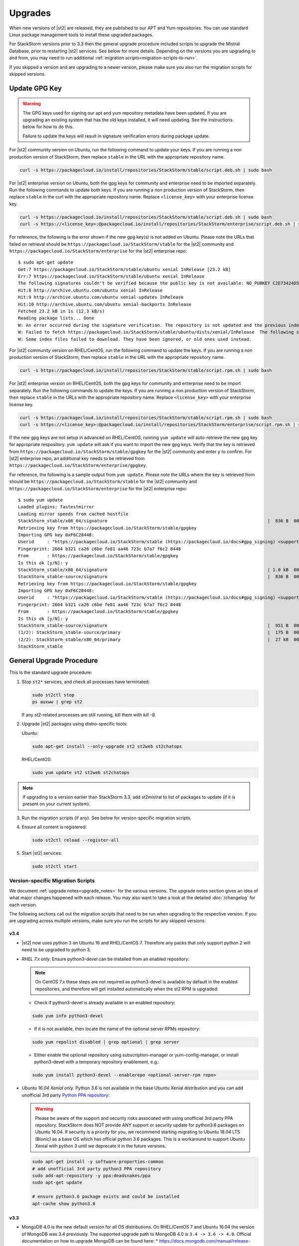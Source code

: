 Upgrades
========

When new versions of |st2| are released, they are published to our APT and Yum repositories. You
can use standard Linux package management tools to install these upgraded packages.

For StackStorm versions prior to 3.3 then the general upgrade procedure included scripts to upgrade the Mistral Database, prior
to restarting |st2| services. See below for more details. Depending on the versions you are upgrading to and
from, you may need to run additional :ref:`migration scripts<migration-scripts-to-run>`.

If you skipped a version and are upgrading to a newer version, please make sure you also run the
migration scripts for skipped versions.

Update GPG Key
--------------

.. warning::

    The GPG keys used for signing our apt and yum repository metadata have been updated. If you are upgrading
    an existing system that has the old keys installed, it will need updating. See the instructions below for
    how to do this.

    Failure to update the keys will result in signature verification errors during package update.

For |st2| community version on Ubuntu, run the following command to update your keys. If you
are running a non production version of StackStorm, then replace ``stable`` in the URL with the
appropriate repository name.

.. sourcecode:: bash

    curl -s https://packagecloud.io/install/repositories/StackStorm/stable/script.deb.sh | sudo bash

For |st2| enterprise version on Ubuntu, both the gpg keys for community and enterprise need to be
imported separately. Run the following commands to update both keys. If you are running
a non production version of StackStorm, then replace ``stable`` in the curl with the appropriate
repository name. Replace ``<license_key>`` with your enterprise license key.

.. sourcecode:: bash

    curl -s https://packagecloud.io/install/repositories/StackStorm/stable/script.deb.sh | sudo bash
    curl -s https://<license_key>:@packagecloud.io/install/repositories/StackStorm/enterprise/script.deb.sh | sudo bash

For reference, the following is the error shown if the new gpg key(s) is not added on Ubuntu. Please
note the URLs that failed on retrieval should be ``https://packagecloud.io/StackStorm/stable`` for the
|st2| community and ``https://packagecloud.io/StackStorm/enterprise`` for the |st2| enterprise repo::

    $ sudo apt-get update
    Get:7 https://packagecloud.io/StackStorm/stable/ubuntu xenial InRelease [23.2 kB]
    Err:7 https://packagecloud.io/StackStorm/stable/ubuntu xenial InRelease
    The following signatures couldn't be verified because the public key is not available: NO_PUBKEY C2E73424D59097AB
    Hit:8 http://archive.ubuntu.com/ubuntu xenial InRelease
    Hit:9 http://archive.ubuntu.com/ubuntu xenial-updates InRelease
    Hit:10 http://archive.ubuntu.com/ubuntu xenial-backports InRelease
    Fetched 23.2 kB in 1s (12.3 kB/s)
    Reading package lists... Done
    W: An error occurred during the signature verification. The repository is not updated and the previous index files will be used. GPG error: https://packagecloud.io/StackStorm/stable/ubuntu xenial InRelease: The following signatures couldn't be verified because the public key is not available: NO_PUBKEY C2E73424D59097AB
    W: Failed to fetch https://packagecloud.io/StackStorm/stable/ubuntu/dists/xenial/InRelease  The following signatures couldn't be verified because the public key is not available: NO_PUBKEY C2E73424D59097AB
    W: Some index files failed to download. They have been ignored, or old ones used instead.

For |st2| community version on RHEL/CentOS, run the following command to update the keys. If you
are running a non production version of StackStorm, then replace ``stable`` in the URL with the
appropriate repository name.

.. sourcecode:: bash

    curl -s https://packagecloud.io/install/repositories/StackStorm/stable/script.rpm.sh | sudo bash

For |st2| enterprise version on RHEL/CentOS, both the gpg keys for community and enterprise need to be
import separately. Run the following commands to update the keys. If you are running a
non production version of StackStorm, then replace ``stable`` in the URLs with the appropriate
repository name. Replace ``<license_key>`` with your enterprise license key.

.. sourcecode:: bash

    curl -s https://packagecloud.io/install/repositories/StackStorm/stable/script.rpm.sh | sudo bash
    curl -s https://<license_key>:@packagecloud.io/install/repositories/StackStorm/enterprise/script.rpm.sh | sudo bash

If the new gpg keys are not setup in advanced on RHEL/CentOS, running ``yum update`` will auto-retrieve
the new gpg key for appropriate respository. ``yum update`` will ask if you want to import the new gpg keys.
Verify that the key is retrieved from ``https://packagecloud.io/StackStorm/stable/gpgkey`` for the |st2|
community and enter ``y`` to confirm. For |st2| enterprise repo, an additional key needs to be retrieved from
``https://packagecloud.io/StackStorm/enterprise/gpgkey``.

For reference, the following is a sample output from ``yum update``. Please note the URLs where the key
is retrieved from should be ``https://packagecloud.io/StackStorm/stable`` for the
|st2| community and ``https://packagecloud.io/StackStorm/enterprise`` for the |st2| enterprise repo::

    $ sudo yum update
    Loaded plugins: fastestmirror
    Loading mirror speeds from cached hostfile
    StackStorm_stable/x86_64/signature                                                             |  836 B  00:00:00
    Retrieving key from https://packagecloud.io/StackStorm/stable/gpgkey
    Importing GPG key 0xF6C28448:
    Userid     : "https://packagecloud.io/StackStorm/stable (https://packagecloud.io/docs#gpg_signing) <support@packagecloud.io>"
    Fingerprint: 2664 b321 ca26 c6be fe81 aa46 723c b7a7 f6c2 8448
    From       : https://packagecloud.io/StackStorm/stable/gpgkey
    Is this ok [y/N]: y
    StackStorm_stable/x86_64/signature                                                             | 1.0 kB  00:00:15 !!!
    StackStorm_stable-source/signature                                                             |  836 B  00:00:00
    Retrieving key from https://packagecloud.io/StackStorm/stable/gpgkey
    Importing GPG key 0xF6C28448:
    Userid     : "https://packagecloud.io/StackStorm/stable (https://packagecloud.io/docs#gpg_signing) <support@packagecloud.io>"
    Fingerprint: 2664 b321 ca26 c6be fe81 aa46 723c b7a7 f6c2 8448
    From       : https://packagecloud.io/StackStorm/stable/gpgkey
    Is this ok [y/N]: y
    StackStorm_stable-source/signature                                                             |  951 B  00:00:10 !!!
    (1/2): StackStorm_stable-source/primary                                                        |  175 B  00:00:00
    (2/2): StackStorm_stable/x86_64/primary                                                        |  27 kB  00:00:00
    StackStorm_stable                                                                                             124/124

General Upgrade Procedure
-------------------------

This is the standard upgrade procedure:

1. Stop ``st2*`` services, and check all processes have terminated:

   .. sourcecode:: bash

      sudo st2ctl stop
      ps auxww | grep st2

   If any `st2`-related processes are still running, kill them with `kill -9`.

2. Upgrade |st2| packages using distro-specific tools:

   Ubuntu:

   .. sourcecode:: bash

      sudo apt-get install --only-upgrade st2 st2web st2chatops

   RHEL/CentOS:

   .. sourcecode:: bash

      sudo yum update st2 st2web st2chatops

.. note::

  If upgrading to a version earlier than StackStorm 3.3, add st2mistral to list of packages to update (if it is present on your current system).

3. Run the migration scripts (if any). See below for version-specific migration scripts.

4. Ensure all content is registered:

   .. sourcecode:: bash

      sudo st2ctl reload --register-all

5. Start |st2| services:

   .. sourcecode:: bash

      sudo st2ctl start

.. _migration-scripts-to-run:

Version-specific Migration Scripts
~~~~~~~~~~~~~~~~~~~~~~~~~~~~~~~~~~

We document :ref:`upgrade notes<upgrade_notes>` for the various versions. The upgrade notes section gives
an idea of what major changes happened with each release. You may also want to take a look at the detailed
:doc:`/changelog` for each version.

The following sections call out the migration scripts that need to be run when upgrading to the
respective version. If you are upgrading across multiple versions, make sure you run the scripts for
any skipped versions:

v3.4
''''

*  |st2| now uses python 3 on Ubuntu 16 and RHEL/CentOS 7. Therefore any packs that only support python 2 will need to be upgraded to python 3.


* *RHEL 7.x only.* Ensure python3-devel can be installed from an enabled repository:

  .. note::

     On CentOS 7.x these steps are not required as python3-devel is available by default in the enabled repositories, and therefore will get installed automatically when the st2 RPM is upgraded:


  * Check if python3-devel is already available in an enabled repository:

  .. sourcecode:: bash

    sudo yum info python3-devel

  * If it is not available, then locate the name of the optional server RPMs repository:

  .. sourcecode:: bash

    sudo yum repolist disabled | grep optional | grep server

  * Either enable the optional repository using subscription-manager or yum-config-manager, or install python3-devel with a temporary repository enablement, e.g.:

  .. sourcecode:: bash

    sudo yum install python3-devel --enablerepo <optional-server-rpm repo>

* *Ubuntu 16.04 Xenial only.* Python 3.6 is not available in the base Ubuntu Xenial distribution and you can add unofficial 3rd party `Python PPA repository <https://launchpad.net/~deadsnakes/+archive/ubuntu/ppa>`_:

  .. warning::

     Please be aware of the support and security risks associated with using unofficial 3rd party PPA repository.
     StackStorm does NOT provide ANY support or security update for python3.6 packages on Ubuntu 16.04.
     If security is a priority for you, we recommend starting migrating to Ubuntu 18.04 LTS (Bionic) as a base OS which has official python 3.6 packages.
     This is a workaround to support Ubuntu Xenial with python 3 until we deprecate it in the future versions.

  .. sourcecode:: bash

    sudo apt-get install -y software-properties-common
    # add unofficial 3rd party python3 PPA repository
    sudo add-apt-repository -y ppa:deadsnakes/ppa
    sudo apt-get update

    # ensure python3.6 package exists and could be installed
    apt-cache show python3.6

v3.3
''''

* MongoDB 4.0 is the new default version for all OS distributions. On RHEL/CentOS 7 and Ubuntu 16.04 the version of MongoDB was 3.4 previously.
  The supported upgrade path to MongoDB 4.0 is ``3.4 -> 3.6 -> 4.0``.
  Official documentation on how to upgrade MongoDB can be found here:
  * https://docs.mongodb.com/manual/release-notes/3.6-upgrade-standalone/
  * https://docs.mongodb.com/manual/release-notes/4.0-upgrade-standalone/

  A summary of the steps to take is outlined below assuming you will be migrating
  through the path ``3.4 -> 3.6 -> 4.0``.

  In the following steps, if you receive an error when setting the FeatureComptabilityVersion stating that admin is not authorized to execute the command, then you may need to add the root role to the admin user, e.g.

  .. sourcecode:: bash

    mongo admin --username admin --password Password --quiet --eval "db.grantRolesToUser('admin',[{role: 'root', db: 'admin'}])"

  Ubuntu 16.04:

  .. sourcecode:: bash

     # Ensure current MongoDB feature compatability level is set to 3.4
     mongo admin --username admin --password Password --quiet --eval "db.adminCommand( { setFeatureCompatibilityVersion: '3.4' } )"

     # Upgrade MongoDB packages to 3.6
     wget -qO - https://www.mongodb.org/static/pgp/server-3.6.asc | sudo apt-key add -
     sudo rm -f /etc/apt/sources.list.d/mongodb-org-3.4.list
     sudo sh -c "cat <<EOT > /etc/apt/sources.list.d/mongodb-org-3.6.list
     deb http://repo.mongodb.org/apt/ubuntu $(lsb_release -c | awk '{print $2}')/mongodb-org/3.6 multiverse
     EOT"
     sudo apt-get update
     sudo apt-get -y clean
     sudo apt-get -y update
     sudo apt-get -y install mongodb-* --only-upgrade

     # Set MongoDB feature compatability level to 3.6
     mongo admin --username admin --password Password --quiet --eval "db.adminCommand( { setFeatureCompatibilityVersion: '3.6' } )"

     # Upgrade MongoDB packages to 4.0
     wget -qO - https://www.mongodb.org/static/pgp/server-4.0.asc | sudo apt-key add -
     sudo rm -f /etc/apt/sources.list.d/mongodb-org-3.6.list
     sudo sh -c "cat <<EOT > /etc/apt/sources.list.d/mongodb-org-4.0.list
     deb http://repo.mongodb.org/apt/ubuntu $(lsb_release -c | awk '{print $2}')/mongodb-org/4.0  multiverse
     EOT"
     sudo apt-get update
     sudo apt-get -y clean
     sudo apt-get -y update
     sudo apt-get -y install mongodb-* --only-upgrade

     # Set MongoDB feature compatability level to 4.0
     mongo admin --username admin --password Password --quiet --eval "db.adminCommand( { setFeatureCompatibilityVersion: '4.0' } )"


  .. note::

     If after upgrading packages you cannot set the FeatureCompatibilityVersion to the upgraded software, then you may need to restart the mongod service.


  RHEL/CentOS 7.x:

  .. sourcecode:: bash

     # Ensure current MongoDB feature compatability level is set to 3.4
     mongo admin --username admin --password Password --quiet --eval "db.adminCommand( { setFeatureCompatibilityVersion: '3.4' } )"

     # Upgrade MongoDB packages to 3.6
     sudo sed -i 's/3\.4/3\.6/' /etc/yum.repos.d/mongodb*.repo
     sudo yum clean all
     sudo yum makecache fast
     sudo yum upgrade -y mongodb-*

     # Set MongoDB feature compatability level to 3.6
     mongo admin --username admin --password Password --quiet --eval "db.adminCommand( { setFeatureCompatibilityVersion: '3.6' } )"

     # Upgrade MongoDB packages to 4.0
     sudo sed -i 's/3\.6/4\.0/' /etc/yum.repos.d/mongodb*.repo
     sudo yum clean all
     sudo yum makecache fast
     sudo yum upgrade -y mongodb-*

     # Set MongoDB feature compatability level to 4.0
     mongo admin --username admin --password Password --quiet --eval "db.adminCommand( { setFeatureCompatibilityVersion: '4.0' } )"




* Mistral is no longer included in StackStorm and consequently Postgres is no longer required. Mistral and Postgres were previously installed on CentOS 7.x and Ubuntu 16.04 releases only.
  To uninstall Mistral and Postgres you may follow the procedure below (optional):


  Ubuntu 16.04:

  .. sourcecode:: bash

     # Stop the services
     sudo service mistral-server stop
     sudo service mistral-api stop
     sudo service mistral stop
     sudo service postgresql stop
     # Uninstall the packages
     sudo apt-get purge st2mistral
     # Remove databases
     sudo apt-get purge postgresql*
     # Clean up remaining content
     sudo rm -rf /var/log/mistral
     

  RHEL/CentOS 7.x:

  .. sourcecode:: bash

     # Stop the services
     sudo systemctl stop mistral*
     sudo systemctl stop postgresql
     # Uninstall the packages
     sudo yum erase st2mistral
     # Remove databases
     sudo yum erase postgresql*
     # Clean up remaining content
     sudo rm -rf /var/log/mistral
     sudo rm -rf /var/lib/pgsql

v2.10
'''''

* Node.js v10 is now used by ChatOps (previously v6 was used). The following procedure should be
  used to upgrade:

  Ubuntu:

  .. sourcecode:: bash

     curl -sL https://deb.nodesource.com/setup_10.x | sudo -E bash -
     sudo apt-get install --only-upgrade st2chatops

  RHEL/CentOS:

  .. sourcecode:: bash

     sudo sed -i.bak 's|^baseurl=\(https://rpm.nodesource.com\)/[^/]\{1,\}/\(.*\)$|baseurl=\1/pub_10.x/\2|g' /etc/yum.repos.d/nodesource-*.repo
     sudo yum clean all
     sudo rpm -e --nodeps npm
     sudo yum upgrade st2chatops
* Yammer support has been removed.

v2.9
''''

* This version introduced new ``st2timersengine`` service which needs to be configured in
  ``/etc/st2/st2.conf`` config file for it to work. For more information, please refer to Upgrade
  Notes - :ref:`ref-upgrade-notes-v2-9`.

v2.8
''''

* This version introduced new ``st2workflowengine`` service which needs to be configured in
  ``/etc/st2/st2.conf`` config file for it to work. For more information, please refer to Upgrade
  Notes - :ref:`ref-upgrade-notes-v2-8`.

v2.5
''''

* If you have the `DC Fabric Automation Suite <https://ewc-docs.extremenetworks.com/solutions/dcfabric/overview.html>`_
  version 1.1 installed, you must upgrade this to >= v1.1.1. Follow `these instructions <https://ewc-docs.extremenetworks.com/solutions/dcfabric/install.html#upgrade-from-previous-version>`_.

v2.4
''''

* Node.js v6 is now used by ChatOps (previously v4 was used). The following procedure should be
  used to upgrade:

  Ubuntu:

  .. sourcecode:: bash

     curl -sL https://deb.nodesource.com/setup_6.x | sudo -E bash -
     sudo apt-get install --only-upgrade st2chatops

  RHEL/CentOS:

  .. sourcecode:: bash

     curl -sL https://rpm.nodesource.com/setup_6.x | sudo -E bash -
     sudo yum clean all
     sudo rpm -e --nodeps npm
     sudo yum upgrade st2chatops

* |ewc| users on RHEL or CentOS must run this command after upgrading packages:

  .. sourcecode:: bash

     sudo /opt/stackstorm/st2/bin/pip install --find-links /opt/stackstorm/share/wheels --no-index --quiet --upgrade st2-enterprise-auth-backend-ldap

This is a known issue, and will be resolved in a future release. This only applies to |ewc| users.
It is not required for those using Open Source StackStorm.

v2.2
''''

* The database schema for Mistral has changed. The executions_v2 table is no longer used. The
  table is being broken down into workflow_executions_v2, task_executions_v2, and
  action_executions_v2. After upgrade, using the Mistral commands from the command line such as
  ``mistral execution-list`` will return an empty table. The records in executions_v2 have not
  been deleted. The commands are reading from the new tables. There is currently no migration
  script to move existing records from executions_v2 into the new tables. To read from
  executions_v2, either use psql or install an older version of the python-mistralclient in a
  separate python virtual environment.

  .. warning::

     Please be sure to follow the general steps listed above to do the database upgrade.

  .. _mistral_db_recover:

*  If you're seeing an error ``event_triggers_v2 already exists`` when running
   ``mistral-db-manage upgrade head``, this means the mistral services started before the
   mistral-db-manage commands were run. SQLAlchemy automatically creates new tables in
   the updated database schema and it conflicts with the mistral-db-manage commands.
   To recover, open the psql shell and delete the new tables manually and rerun the
   mistral-db-manage commands. The following is a sample script to recover from the errors.

  .. sourcecode:: bash

     sudo service mistral-api stop
     sudo service mistral stop
     sudo -u postgres psql
     \connect mistral
     DROP TABLE event_triggers_v2;
     DROP TABLE workflow_executions_v2 CASCADE;
     DROP TABLE task_executions_v2;
     DROP TABLE action_executions_v2;
     DROP TABLE named_locks;
     \q
     /opt/stackstorm/mistral/bin/mistral-db-manage --config-file /etc/mistral/mistral.conf upgrade head
     /opt/stackstorm/mistral/bin/mistral-db-manage --config-file /etc/mistral/mistral.conf populate
     sudo service mistral start
     sudo service mistral-api start

v2.1
''''

* Datastore model migration - Scope names are now ``st2kv.system`` and ``st2kv.user`` as
  opposed to ``system`` and ``user``.

  .. code-block:: bash

     /opt/stackstorm/st2/bin/st2-migrate-datastore-scopes.py

* We are piloting pluggable runners (See :ref:`upgrade notes<upgrade_notes>`). Runners now
  have to be explicitly registered just like other content.

  .. code-block:: bash

     /opt/stackstorm/st2/bin/st2-migrate-runners.sh

* Service restart ``st2ctl restart`` and reload ``st2ctl reload`` are required after upgrade
  for the new pack management features to work properly. Some of the pack management actions
  and workflows have changed.


Content Roll-Over
-----------------

In some cases, you may need to roll over the automation from one instance of |st2| to another box
or deployment. To do this, provision a new |st2| instance, and roll over the content. Thanks to
the "Infrastructure as Code" approach, all |st2| content and artifacts are simple files, and
should be kept under source control.


1. Install |st2| ``VERSION_NEW`` on a brand new instance using packages based installer.
2. Package all your packs from the old ``VERSION_OLD`` instance and place them under some SCM
   like git (you should have done it long ago). Each pack must be in its own repo.
3. Save your key-value pairs from the st2 datastore: ``st2 key list -j > kv_file.json``
4. Grab packs from the SCM. If the SCM is git then you can directly install them with
   ``st2 pack install <repo-url>=<pack-list>>``
5. Reconfigure all external services to point to the new |st2| instance.
6. Load your keys to the datastore: ``st2 key load kv_file.json``. You might have to adjust the
   JSON files to include ``scope`` and ``secret`` if you are upgrading from a version < 1.5.
   See migration script in ``/opt/stackstorm/st2/bin/st2-migrate-datastore-to-include-scope-secret.py``.
7. Back up audit log from ``VERSION_OLD`` server found under ``/var/log/st2/*.audit.log`` and move
   to a safe location. Note that history of old executions will be lost during such a transition,
   but a full audit record is still available in the log files that were transferred over.
